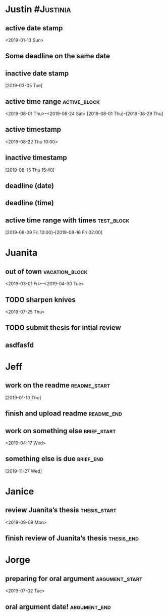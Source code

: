 * Justin :#Justinia:
:PROPERTIES:
:CATEGORY: Justin
:ID:       73b37d2a-4ac2-493c-b73d-34fa0b8fdbc7
:END:
** active date stamp
:PROPERTIES:
:ID:       a03a1600-b915-405b-ad4f-071ed227b186
:ELGANTT-DEPENDENTS: ee459a87-359c-4fc3-ab65-9b5b9c5f9dba acd9eb67-a567-403d-a8a9-a95bff3f15cd
:END:
<2019-01-13 Sun>
** Some deadline on the same date
DEADLINE: <2019-01-13 Sun>
:PROPERTIES:
:ID:       9ca27fed-2d65-491a-9c88-ae3914d268b0
:END:
** inactive date stamp
:PROPERTIES:
:ID:       ee459a87-359c-4fc3-ab65-9b5b9c5f9dba
:ELGANTT-ANCHOR: a03a1600-b915-405b-ad4f-071ed227b186
:END:
[2019-03-05 Tue]
** active time range :active_block:
:PROPERTIES:
:ID:       4e9c43e8-e3ec-4610-b29e-6bdeecf787df
:END:
<2019-08-01 Thu>--<2019-08-24 Sat>
[2019-08-01 Thu]--[2019-08-29 Thu]
** active timestamp
:PROPERTIES:
:ID:       0c095976-e4a7-418a-a388-db6486783a6c
:END:
<2019-08-22 Thu 10:00>
** inactive timestamp
:PROPERTIES:
:ID:       d4606577-6868-402a-8409-b66fc40b8da1
:END:
[2019-08-15 Thu 15:40]
** deadline (date)
DEADLINE: <2019-08-01 Thu>
:PROPERTIES:
:ID:       dbe56177-41e1-484a-8fa5-168b37dac83f
:END:
** deadline (time)
DEADLINE: <2019-08-03 Sat 10:00>
:PROPERTIES:
:ID:       40833727-c50c-472c-82f7-fe31338af99b
:END:
** active time range with times :test_block:
:PROPERTIES:
:ID:       c535085f-d065-4e17-8a31-a52ab6ee27e2
:END:
[2019-08-09 Fri 10:00]--[2019-08-16 Fri 02:00]
* Juanita
:PROPERTIES:
:CATEGORY: Juanita
:ID:       2571468c-b5c8-4b7b-8479-17e82c226e8e
:END:
** out of town :vacation_block:
:PROPERTIES:
:ID:       626e0f7e-02b5-4bea-bf74-4be4197a9058
:END:
<2019-03-01 Fri>--<2019-04-30 Tue>
** TODO sharpen knives
:PROPERTIES:
:ID:       f1483a77-0906-40ed-88dd-4f0221273b93
:ELGANTT-DEPENDENTS: 8e53d63b-0b29-4c8a-803c-037357e8b350 b6556cbd-adda-4bf7-ad2e-78021ee29a3d
:END:
<2019-07-25 Thu>
** TODO submit thesis for intial review
DEADLINE: <2019-09-08 Sun>
:PROPERTIES:
:ID:       8e53d63b-0b29-4c8a-803c-037357e8b350
:ELGANTT-ANCHOR: f1483a77-0906-40ed-88dd-4f0221273b93
:END:
** asdfasfd
DEADLINE: <2020-04-08 Wed>
:PROPERTIES:
:ID:       b6556cbd-adda-4bf7-ad2e-78021ee29a3d
:ELGANTT-ANCHOR: f1483a77-0906-40ed-88dd-4f0221273b93
:END:
* Jeff
:PROPERTIES:
:CATEGORY: Jeff
:END:
** work on the readme :readme_start:
:PROPERTIES:
:ID:       acd9eb67-a567-403d-a8a9-a95bff3f15cd
:ELGANTT-ANCHOR: a03a1600-b915-405b-ad4f-071ed227b186
:END:
[2019-01-10 Thu]
** finish and upload readme :readme_end:
DEADLINE: <2019-03-19 Tue>
:PROPERTIES:
:ID:       1e474e33-56d2-4847-9370-43fa2a680e4a
:END:
** work on something else :brief_start:
:PROPERTIES:
:ID:       055e8d9c-deb2-4a5a-887f-87f7307148f5
:END:
<2019-04-17 Wed>
** something else is due :brief_end:
:PROPERTIES:
:ID:       dfc336e9-448c-4342-b10c-07618d0831c2
:END:
[2019-11-27 Wed]
* Janice
:PROPERTIES:
:CATEGORY: Janice
:END:
** review Juanita’s thesis :thesis_start:
:PROPERTIES:
:ID:       a0888d66-6519-43dd-ad38-448f3ff9f705
:END:
<2019-09-09 Mon>
** finish review of Juanita’s thesis :thesis_end:
DEADLINE: <2019-09-13 Fri>
:PROPERTIES:
:ID:       576596ff-0406-4d29-8e4a-9ae0b20e3999
:END:
* Jorge
:PROPERTIES:
:CATEGORY: Jorge
:END:
** preparing for oral argument :argument_start:
:PROPERTIES:
:ID:       9f501394-c2d1-4d00-bf04-5807160d5b82
:END:
<2019-07-02 Tue>
** oral argument date! :argument_end:
DEADLINE: <2019-08-01 Thu>
:PROPERTIES:
:ID:       ebc123de-c0b7-41bb-872d-05e48860829e
:END:



